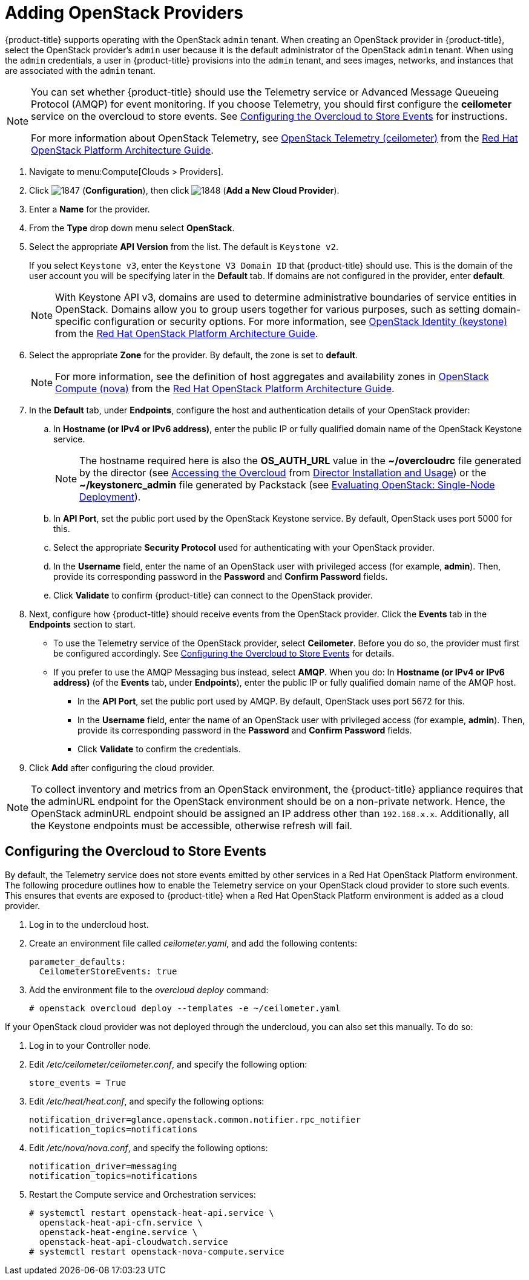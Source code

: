 = Adding OpenStack Providers

// see topics/Adding_an_OpenStack_Infrastructure_Provider.adoc for singlesourcable

{product-title} supports operating with the OpenStack `admin` tenant.
When creating an OpenStack provider in {product-title}, select the OpenStack provider's `admin` user because it is the default administrator of the OpenStack `admin` tenant.
When using the `admin` credentials, a user in {product-title} provisions into the `admin` tenant, and sees images, networks, and instances that are associated with the `admin` tenant.

[NOTE]
=====
You can set whether {product-title} should use the Telemetry service or Advanced Message Queueing Protocol (AMQP) for event monitoring. If you choose Telemetry, you should first configure the *ceilometer* service on the overcloud to store events. See xref:openstack-events-oc[] for instructions.

For more information about OpenStack Telemetry, see https://access.redhat.com/documentation/en/red-hat-openstack-platform/8/architecture-guide/chapter-1-components#comp-telemetry[OpenStack Telemetry (ceilometer)] from the https://access.redhat.com/documentation/en/red-hat-openstack-platform/8/architecture-guide/architecture-guide[Red Hat OpenStack Platform Architecture Guide].
=====

. Navigate to menu:Compute[Clouds > Providers].

. Click  image:1847.png[] (*Configuration*), then click  image:1848.png[] (*Add a New Cloud Provider*).

. Enter a *Name* for the provider.

. From the *Type* drop down menu select *OpenStack*.

. Select the appropriate *API Version* from the list. The default is `Keystone v2`.
+
If you select `Keystone v3`, enter the `Keystone V3 Domain ID` that {product-title} should use. This is the domain of the user account you will be specifying later in the *Default* tab. If domains are not configured in the provider, enter *default*.
+
NOTE: With Keystone API v3, domains are used to determine administrative boundaries of service entities in OpenStack. Domains allow you to group users together for various purposes, such as setting domain-specific configuration or security options. For more information, see https://access.redhat.com/documentation/en/red-hat-openstack-platform/8/architecture-guide/chapter-1-components#comp-identity[OpenStack Identity (keystone)] from the https://access.redhat.com/documentation/en/red-hat-openstack-platform/8/architecture-guide/architecture-guide[Red Hat OpenStack Platform Architecture Guide].

. Select the appropriate *Zone* for the provider. By default, the zone is set to *default*.
+
NOTE: For more information, see the definition of host aggregates and availability zones in  https://access.redhat.com/documentation/en/red-hat-openstack-platform/8/architecture-guide/chapter-1-components#comp-compute[OpenStack Compute (nova)] from the https://access.redhat.com/documentation/en/red-hat-openstack-platform/8/architecture-guide/architecture-guide[Red Hat OpenStack Platform Architecture Guide].

. In the *Default* tab, under *Endpoints*, configure the host and authentication details of your OpenStack provider:
.. In *Hostname (or IPv4 or IPv6 address)*, enter the public IP or fully qualified domain name of the OpenStack Keystone service. 
+
NOTE: The hostname required here is also the *OS_AUTH_URL* value in the *~/overcloudrc* file generated by the director (see https://access.redhat.com/documentation/en/red-hat-openstack-platform/8/director-installation-and-usage/75-accessing-the-overcloud[Accessing the Overcloud] from https://access.redhat.com/documentation/en/red-hat-openstack-platform/8/director-installation-and-usage/director-installation-and-usage[Director Installation and Usage]) or the *~/keystonerc_admin* file generated by Packstack (see https://access.redhat.com/articles/1127153[Evaluating OpenStack: Single-Node Deployment]).
.. In *API Port*, set the public port used by the OpenStack Keystone service. By default, OpenStack uses port 5000 for this.
.. Select the appropriate *Security Protocol* used for authenticating with your OpenStack provider.
.. In the *Username* field, enter the name of an OpenStack user with privileged access (for example, *admin*). Then, provide its corresponding password in the *Password* and *Confirm Password* fields.
.. Click *Validate* to confirm {product-title} can connect to the OpenStack provider.

. Next, configure how {product-title} should receive events from the OpenStack provider. Click the *Events* tab in the *Endpoints* section to start.
* To use the Telemetry service of the OpenStack provider, select *Ceilometer*. Before you do so, the provider must first be configured accordingly. See xref:openstack-events-oc[] for details.
* If you prefer to use the AMQP Messaging bus instead, select *AMQP*. When you do:
 In *Hostname (or IPv4 or IPv6 address)* (of the *Events* tab, under *Endpoints*), enter the public IP or fully qualified domain name of the AMQP host.
** In the *API Port*, set the public port used by AMQP. By default, OpenStack uses port 5672 for this.
** In the *Username* field, enter the name of an OpenStack user with privileged access (for example, *admin*). Then, provide its corresponding password in the *Password* and *Confirm Password* fields.
** Click *Validate* to confirm the credentials.

. Click *Add* after configuring the cloud provider.

[NOTE]
====
To collect inventory and metrics from an OpenStack environment, the {product-title} appliance requires that the adminURL endpoint for the OpenStack environment should be on a non-private network.
Hence, the OpenStack adminURL endpoint should be assigned an IP address other than `192.168.x.x`. Additionally, all the Keystone endpoints must be accessible, otherwise refresh will fail.
====


[[openstack-events-oc]]
== Configuring the Overcloud to Store Events

By default, the Telemetry service does not store events emitted by other services in a Red Hat OpenStack Platform environment. The following procedure outlines how to enable the Telemetry service on your OpenStack cloud provider to store such events. This ensures that events are exposed to {product-title} when a Red Hat OpenStack Platform environment is added as a cloud provider.

// . On the director node, edit _undercloud.conf_, and set _store_events_ to _true_.
. Log in to the undercloud host.
. Create an environment file called _ceilometer.yaml_, and add the following contents:
+
------
parameter_defaults:
  CeilometerStoreEvents: true
------
+
. Add the environment file to the _overcloud deploy_ command:
+
------
# openstack overcloud deploy --templates -e ~/ceilometer.yaml
------

If your OpenStack cloud provider was not deployed through the undercloud, you can also set this manually. To do so:

. Log in to your Controller node.
. Edit _/etc/ceilometer/ceilometer.conf_, and specify the following option:
+
------
store_events = True
------
+
. Edit _/etc/heat/heat.conf_, and specify the following options:
+
------
notification_driver=glance.openstack.common.notifier.rpc_notifier
notification_topics=notifications
------
+
. Edit _/etc/nova/nova.conf_, and specify the following options:
+
------
notification_driver=messaging
notification_topics=notifications
------
+
. Restart the Compute service and Orchestration services:
+
------
# systemctl restart openstack-heat-api.service \
  openstack-heat-api-cfn.service \
  openstack-heat-engine.service \
  openstack-heat-api-cloudwatch.service
# systemctl restart openstack-nova-compute.service
------











